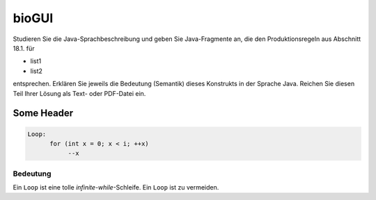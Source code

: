 bioGUI
~~~~~~~~~~~	
Studieren Sie die Java-Sprachbeschreibung und geben Sie Java-Fragmente an, die den Produktionsregeln aus Abschnitt 18.1. für

* list1
* list2

entsprechen. Erklären Sie jeweils die Bedeutung (Semantik) dieses Konstrukts in der Sprache Java. Reichen Sie diesen Teil Ihrer Lösung als Text- oder PDF-Datei ein.


Some Header
===========

.. code-block:: c++

  Loop:
	for (int x = 0; x < i; ++x)
	     --x

Bedeutung
---------
Ein ``Loop`` ist eine tolle `infinite`-`while`-Schleife. Ein ``Loop`` ist zu vermeiden.
